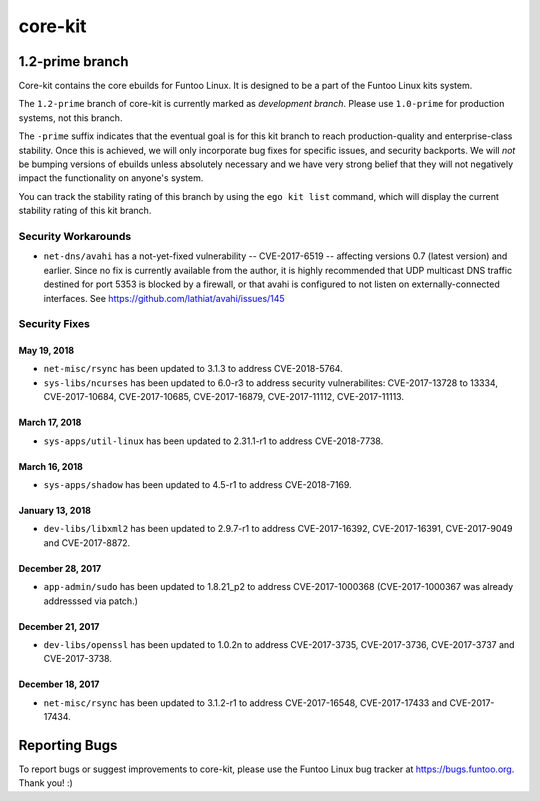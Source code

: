 ===========================
core-kit
===========================
1.2-prime branch
---------------------------

Core-kit contains the core ebuilds for Funtoo Linux. It is designed to be a part of the Funtoo Linux kits system.

The ``1.2-prime`` branch of core-kit is currently marked as *development branch*. Please use ``1.0-prime`` for
production systems, not this branch.

The ``-prime`` suffix indicates that the eventual goal is for this kit branch to reach production-quality and
enterprise-class stability. Once this is achieved, we will only incorporate bug fixes for specific issues, and security
backports. We will *not* be bumping versions of ebuilds unless absolutely necessary and we have very strong belief that
they will not negatively impact the functionality on anyone's system.

You can track the stability rating of this branch by using the ``ego kit list`` command, which will display the current
stability rating of this kit branch.

--------------------
Security Workarounds
--------------------

- ``net-dns/avahi`` has a not-yet-fixed vulnerability -- CVE-2017-6519 -- affecting versions 0.7 (latest version) and
  earlier.  Since no fix is currently available from the author, it is highly recommended that UDP multicast DNS traffic
  destined for port 5353 is blocked by a firewall, or that avahi is configured to not listen on externally-connected
  interfaces. See https://github.com/lathiat/avahi/issues/145

--------------
Security Fixes
--------------

May 19, 2018
~~~~~~~~~~~~

- ``net-misc/rsync``  has been updated to 3.1.3 to address CVE-2018-5764.


- ``sys-libs/ncurses`` has been updated to 6.0-r3 to address security vulnerabilites: CVE-2017-13728 to 13334, CVE-2017-10684, CVE-2017-10685, CVE-2017-16879, CVE-2017-11112, CVE-2017-11113.


March 17, 2018
~~~~~~~~~~~~~~

- ``sys-apps/util-linux`` has been updated to 2.31.1-r1 to address CVE-2018-7738.

March 16, 2018
~~~~~~~~~~~~~~

- ``sys-apps/shadow`` has been updated to 4.5-r1 to address CVE-2018-7169.

January 13, 2018
~~~~~~~~~~~~~~~~

- ``dev-libs/libxml2`` has been updated to 2.9.7-r1 to address CVE-2017-16392, CVE-2017-16391, CVE-2017-9049 and CVE-2017-8872.

December 28, 2017
~~~~~~~~~~~~~~~~~

- ``app-admin/sudo`` has been updated to 1.8.21_p2 to address CVE-2017-1000368 (CVE-2017-1000367 was already addresssed via patch.)

December 21, 2017
~~~~~~~~~~~~~~~~~
- ``dev-libs/openssl`` has been updated to 1.0.2n to address CVE-2017-3735, CVE-2017-3736, CVE-2017-3737 and CVE-2017-3738.

December 18, 2017
~~~~~~~~~~~~~~~~~

- ``net-misc/rsync`` has been updated to 3.1.2-r1 to address CVE-2017-16548, CVE-2017-17433 and CVE-2017-17434.

Reporting Bugs
---------------

To report bugs or suggest improvements to core-kit, please use the Funtoo Linux bug tracker at https://bugs.funtoo.org.
Thank you! :)
